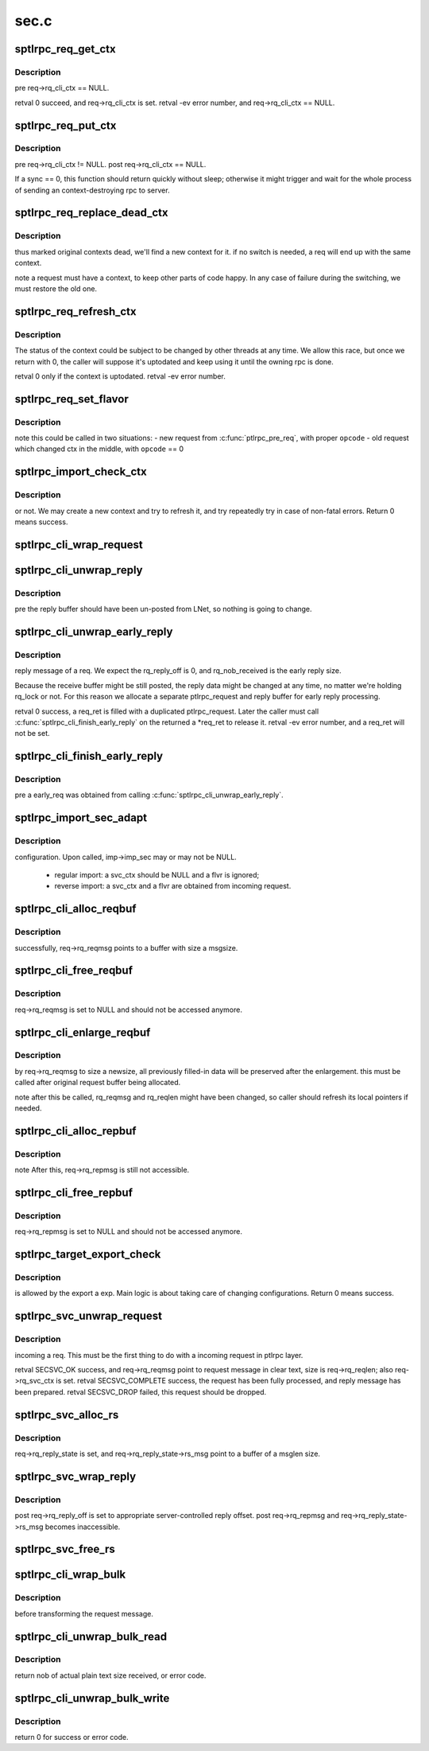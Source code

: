 .. -*- coding: utf-8; mode: rst -*-

=====
sec.c
=====


.. _`sptlrpc_req_get_ctx`:

sptlrpc_req_get_ctx
===================

.. c:function:: int sptlrpc_req_get_ctx (struct ptlrpc_request *req)

    :param struct ptlrpc_request \*req:

        *undescribed*



.. _`sptlrpc_req_get_ctx.description`:

Description
-----------

\pre req->rq_cli_ctx == NULL.

\retval 0 succeed, and req->rq_cli_ctx is set.
\retval -ev error number, and req->rq_cli_ctx == NULL.



.. _`sptlrpc_req_put_ctx`:

sptlrpc_req_put_ctx
===================

.. c:function:: void sptlrpc_req_put_ctx (struct ptlrpc_request *req, int sync)

    :param struct ptlrpc_request \*req:

        *undescribed*

    :param int sync:

        *undescribed*



.. _`sptlrpc_req_put_ctx.description`:

Description
-----------

\pre req->rq_cli_ctx != NULL.
\post req->rq_cli_ctx == NULL.

If \a sync == 0, this function should return quickly without sleep;
otherwise it might trigger and wait for the whole process of sending
an context-destroying rpc to server.



.. _`sptlrpc_req_replace_dead_ctx`:

sptlrpc_req_replace_dead_ctx
============================

.. c:function:: int sptlrpc_req_replace_dead_ctx (struct ptlrpc_request *req)

    :param struct ptlrpc_request \*req:

        *undescribed*



.. _`sptlrpc_req_replace_dead_ctx.description`:

Description
-----------

thus marked original contexts dead, we'll find a new context for it. if
no switch is needed, \a req will end up with the same context.

\note a request must have a context, to keep other parts of code happy.
In any case of failure during the switching, we must restore the old one.



.. _`sptlrpc_req_refresh_ctx`:

sptlrpc_req_refresh_ctx
=======================

.. c:function:: int sptlrpc_req_refresh_ctx (struct ptlrpc_request *req, long timeout)

    to-date. \param timeout - < 0: don't wait - = 0: wait until success or fatal error occur - > 0: timeout value (in seconds)

    :param struct ptlrpc_request \*req:

        *undescribed*

    :param long timeout:

        *undescribed*



.. _`sptlrpc_req_refresh_ctx.description`:

Description
-----------


The status of the context could be subject to be changed by other threads
at any time. We allow this race, but once we return with 0, the caller will
suppose it's uptodated and keep using it until the owning rpc is done.

\retval 0 only if the context is uptodated.
\retval -ev error number.



.. _`sptlrpc_req_set_flavor`:

sptlrpc_req_set_flavor
======================

.. c:function:: void sptlrpc_req_set_flavor (struct ptlrpc_request *req, int opcode)

    :param struct ptlrpc_request \*req:

        *undescribed*

    :param int opcode:

        *undescribed*



.. _`sptlrpc_req_set_flavor.description`:

Description
-----------


\note this could be called in two situations:
- new request from :c:func:`ptlrpc_pre_req`, with proper ``opcode``
- old request which changed ctx in the middle, with ``opcode`` == 0



.. _`sptlrpc_import_check_ctx`:

sptlrpc_import_check_ctx
========================

.. c:function:: int sptlrpc_import_check_ctx (struct obd_import *imp)

    :param struct obd_import \*imp:

        *undescribed*



.. _`sptlrpc_import_check_ctx.description`:

Description
-----------

or not. We may create a new context and try to refresh it, and try
repeatedly try in case of non-fatal errors. Return 0 means success.



.. _`sptlrpc_cli_wrap_request`:

sptlrpc_cli_wrap_request
========================

.. c:function:: int sptlrpc_cli_wrap_request (struct ptlrpc_request *req)

    defined security transformation upon the request message of \a req. After this function called, req->rq_reqmsg is still accessible as clear text.

    :param struct ptlrpc_request \*req:

        *undescribed*



.. _`sptlrpc_cli_unwrap_reply`:

sptlrpc_cli_unwrap_reply
========================

.. c:function:: int sptlrpc_cli_unwrap_reply (struct ptlrpc_request *req)

     message of \a req. After return successfully, req->rq_repmsg points to the reply message in clear text.

    :param struct ptlrpc_request \*req:

        *undescribed*



.. _`sptlrpc_cli_unwrap_reply.description`:

Description
-----------


\pre the reply buffer should have been un-posted from LNet, so nothing is
going to change.



.. _`sptlrpc_cli_unwrap_early_reply`:

sptlrpc_cli_unwrap_early_reply
==============================

.. c:function:: int sptlrpc_cli_unwrap_early_reply (struct ptlrpc_request *req, struct ptlrpc_request **req_ret)

    :param struct ptlrpc_request \*req:

        *undescribed*

    :param struct ptlrpc_request \*\*req_ret:

        *undescribed*



.. _`sptlrpc_cli_unwrap_early_reply.description`:

Description
-----------

reply message of \a req. We expect the rq_reply_off is 0, and
rq_nob_received is the early reply size.

Because the receive buffer might be still posted, the reply data might be
changed at any time, no matter we're holding rq_lock or not. For this reason
we allocate a separate ptlrpc_request and reply buffer for early reply
processing.

\retval 0 success, \a req_ret is filled with a duplicated ptlrpc_request.
Later the caller must call :c:func:`sptlrpc_cli_finish_early_reply` on the returned
\a \*req_ret to release it.
\retval -ev error number, and \a req_ret will not be set.



.. _`sptlrpc_cli_finish_early_reply`:

sptlrpc_cli_finish_early_reply
==============================

.. c:function:: void sptlrpc_cli_finish_early_reply (struct ptlrpc_request *early_req)

    :param struct ptlrpc_request \*early_req:

        *undescribed*



.. _`sptlrpc_cli_finish_early_reply.description`:

Description
-----------


\pre \a early_req was obtained from calling :c:func:`sptlrpc_cli_unwrap_early_reply`.



.. _`sptlrpc_import_sec_adapt`:

sptlrpc_import_sec_adapt
========================

.. c:function:: int sptlrpc_import_sec_adapt (struct obd_import *imp, struct ptlrpc_svc_ctx *svc_ctx, struct sptlrpc_flavor *flvr)

    :param struct obd_import \*imp:

        *undescribed*

    :param struct ptlrpc_svc_ctx \*svc_ctx:

        *undescribed*

    :param struct sptlrpc_flavor \*flvr:

        *undescribed*



.. _`sptlrpc_import_sec_adapt.description`:

Description
-----------

configuration. Upon called, imp->imp_sec may or may not be NULL.

 - regular import: \a svc_ctx should be NULL and \a flvr is ignored;
 - reverse import: \a svc_ctx and \a flvr are obtained from incoming request.



.. _`sptlrpc_cli_alloc_reqbuf`:

sptlrpc_cli_alloc_reqbuf
========================

.. c:function:: int sptlrpc_cli_alloc_reqbuf (struct ptlrpc_request *req, int msgsize)

    :param struct ptlrpc_request \*req:

        *undescribed*

    :param int msgsize:

        *undescribed*



.. _`sptlrpc_cli_alloc_reqbuf.description`:

Description
-----------

successfully, req->rq_reqmsg points to a buffer with size \a msgsize.



.. _`sptlrpc_cli_free_reqbuf`:

sptlrpc_cli_free_reqbuf
=======================

.. c:function:: void sptlrpc_cli_free_reqbuf (struct ptlrpc_request *req)

    :param struct ptlrpc_request \*req:

        *undescribed*



.. _`sptlrpc_cli_free_reqbuf.description`:

Description
-----------

req->rq_reqmsg is set to NULL and should not be accessed anymore.



.. _`sptlrpc_cli_enlarge_reqbuf`:

sptlrpc_cli_enlarge_reqbuf
==========================

.. c:function:: int sptlrpc_cli_enlarge_reqbuf (struct ptlrpc_request *req, int segment, int newsize)

    :param struct ptlrpc_request \*req:

        *undescribed*

    :param int segment:

        *undescribed*

    :param int newsize:

        *undescribed*



.. _`sptlrpc_cli_enlarge_reqbuf.description`:

Description
-----------

by req->rq_reqmsg to size \a newsize, all previously filled-in data will be
preserved after the enlargement. this must be called after original request
buffer being allocated.

\note after this be called, rq_reqmsg and rq_reqlen might have been changed,
so caller should refresh its local pointers if needed.



.. _`sptlrpc_cli_alloc_repbuf`:

sptlrpc_cli_alloc_repbuf
========================

.. c:function:: int sptlrpc_cli_alloc_repbuf (struct ptlrpc_request *req, int msgsize)

    :param struct ptlrpc_request \*req:

        *undescribed*

    :param int msgsize:

        *undescribed*



.. _`sptlrpc_cli_alloc_repbuf.description`:

Description
-----------


\note After this, req->rq_repmsg is still not accessible.



.. _`sptlrpc_cli_free_repbuf`:

sptlrpc_cli_free_repbuf
=======================

.. c:function:: void sptlrpc_cli_free_repbuf (struct ptlrpc_request *req)

    :param struct ptlrpc_request \*req:

        *undescribed*



.. _`sptlrpc_cli_free_repbuf.description`:

Description
-----------

req->rq_repmsg is set to NULL and should not be accessed anymore.



.. _`sptlrpc_target_export_check`:

sptlrpc_target_export_check
===========================

.. c:function:: int sptlrpc_target_export_check (struct obd_export *exp, struct ptlrpc_request *req)

    :param struct obd_export \*exp:

        *undescribed*

    :param struct ptlrpc_request \*req:

        *undescribed*



.. _`sptlrpc_target_export_check.description`:

Description
-----------

is allowed by the export \a exp. Main logic is about taking care of
changing configurations. Return 0 means success.



.. _`sptlrpc_svc_unwrap_request`:

sptlrpc_svc_unwrap_request
==========================

.. c:function:: int sptlrpc_svc_unwrap_request (struct ptlrpc_request *req)

    :param struct ptlrpc_request \*req:

        *undescribed*



.. _`sptlrpc_svc_unwrap_request.description`:

Description
-----------

incoming \a req. This must be the first thing to do with a incoming
request in ptlrpc layer.

\retval SECSVC_OK success, and req->rq_reqmsg point to request message in
clear text, size is req->rq_reqlen; also req->rq_svc_ctx is set.
\retval SECSVC_COMPLETE success, the request has been fully processed, and
reply message has been prepared.
\retval SECSVC_DROP failed, this request should be dropped.



.. _`sptlrpc_svc_alloc_rs`:

sptlrpc_svc_alloc_rs
====================

.. c:function:: int sptlrpc_svc_alloc_rs (struct ptlrpc_request *req, int msglen)

    :param struct ptlrpc_request \*req:

        *undescribed*

    :param int msglen:

        *undescribed*



.. _`sptlrpc_svc_alloc_rs.description`:

Description
-----------

req->rq_reply_state is set, and req->rq_reply_state->rs_msg point to
a buffer of \a msglen size.



.. _`sptlrpc_svc_wrap_reply`:

sptlrpc_svc_wrap_reply
======================

.. c:function:: int sptlrpc_svc_wrap_reply (struct ptlrpc_request *req)

    :param struct ptlrpc_request \*req:

        *undescribed*



.. _`sptlrpc_svc_wrap_reply.description`:

Description
-----------


\post req->rq_reply_off is set to appropriate server-controlled reply offset.
\post req->rq_repmsg and req->rq_reply_state->rs_msg becomes inaccessible.



.. _`sptlrpc_svc_free_rs`:

sptlrpc_svc_free_rs
===================

.. c:function:: void sptlrpc_svc_free_rs (struct ptlrpc_reply_state *rs)

    :param struct ptlrpc_reply_state \*rs:

        *undescribed*



.. _`sptlrpc_cli_wrap_bulk`:

sptlrpc_cli_wrap_bulk
=====================

.. c:function:: int sptlrpc_cli_wrap_bulk (struct ptlrpc_request *req, struct ptlrpc_bulk_desc *desc)

    :param struct ptlrpc_request \*req:

        *undescribed*

    :param struct ptlrpc_bulk_desc \*desc:

        *undescribed*



.. _`sptlrpc_cli_wrap_bulk.description`:

Description
-----------

before transforming the request message.



.. _`sptlrpc_cli_unwrap_bulk_read`:

sptlrpc_cli_unwrap_bulk_read
============================

.. c:function:: int sptlrpc_cli_unwrap_bulk_read (struct ptlrpc_request *req, struct ptlrpc_bulk_desc *desc, int nob)

    :param struct ptlrpc_request \*req:

        *undescribed*

    :param struct ptlrpc_bulk_desc \*desc:

        *undescribed*

    :param int nob:

        *undescribed*



.. _`sptlrpc_cli_unwrap_bulk_read.description`:

Description
-----------

return nob of actual plain text size received, or error code.



.. _`sptlrpc_cli_unwrap_bulk_write`:

sptlrpc_cli_unwrap_bulk_write
=============================

.. c:function:: int sptlrpc_cli_unwrap_bulk_write (struct ptlrpc_request *req, struct ptlrpc_bulk_desc *desc)

    :param struct ptlrpc_request \*req:

        *undescribed*

    :param struct ptlrpc_bulk_desc \*desc:

        *undescribed*



.. _`sptlrpc_cli_unwrap_bulk_write.description`:

Description
-----------

return 0 for success or error code.

